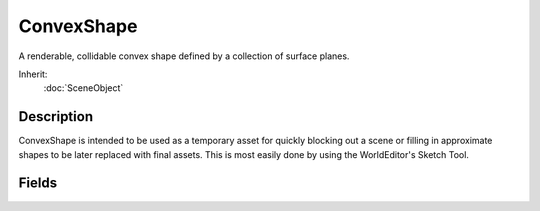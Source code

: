 ConvexShape
===========

A renderable, collidable convex shape defined by a collection of surface planes.

Inherit:
	:doc:`SceneObject`

Description
-----------

ConvexShape is intended to be used as a temporary asset for quickly blocking out a scene or filling in approximate shapes to be later replaced with final assets. This is most easily done by using the WorldEditor's Sketch Tool.

Fields
------

.. cpp:member:: string  ConvexShape::Material

	Material used to render the ConvexShape surface.

.. cpp:member:: string  ConvexShape::surface

	Do not modify, for internal use.
